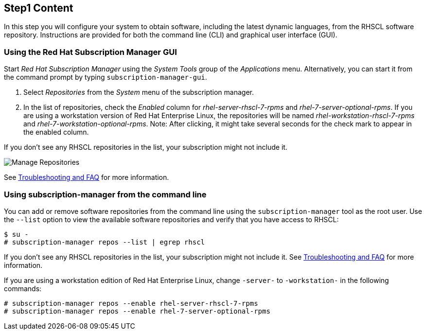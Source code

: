 :awestruct-interpolate: true

## Step1 Content

In this step you will configure your system to obtain software, including the latest dynamic languages, from the RHSCL software repository. Instructions are provided for both the command line (CLI) and graphical user interface (GUI).

ifeval::[{tthw-rhelver} == 6]

[.callout-light]
Note: If your system uses Red Hat Network (RHN) Classic instead of Red Hat Subscription Management (RHSM) for managing subscriptions and entitlements, please skip this step and follow the link:https://access.redhat.com/documentation/en-US/Red_Hat_Software_Collections/2/html-single/2.2_Release_Notes/index.html#chap-Installation[Installation chapter] of the link:https://access.redhat.com/documentation/en-US/Red_Hat_Software_Collections/2/html-single/2.2_Release_Notes/index.html[Red Hat Software Collections 2.2 Release Notes]. The instructions in this section are only for systems using RHSM. The remainder of this tutorial applies to systems running either RHSM or RHN Classic.
endif::[]

### Using the Red Hat Subscription Manager GUI


Start _Red Hat Subscription Manager_ using the _System Tools_ group of the _Applications_ menu. Alternatively, you can start it from the command prompt by typing `subscription-manager-gui`.

. Select _Repositories_ from the _System_ menu of the subscription manager.
. In the list of repositories, check the _Enabled_ column for _rhel-server-rhscl-7-rpms_ and _rhel-7-server-optional-rpms_.  If you are using a workstation version of Red Hat Enterprise Linux, the repositories will be named _rhel-workstation-rhscl-7-rpms_ and _rhel-7-workstation-optional-rpms_. Note: After clicking, it might take several seconds for the check mark to appear in the enabled column.

If you don’t see any RHSCL repositories in the list, your subscription might not include it.

// {tthw-cdn-site-base-url} contains #{cdn(site.base_url} but WILL be passed across the include
// image:{tthw-cdn-site-base-url}/images/products/softwarecollections/rhel7/manage-repositories.png[Manage Repositories]
// FIXME, should be /rhel{tthw-rhelver}/ but that breaks the CDN, so rhel6 is getting the wrong image for now.
image:#{cdn(site.base_url + '/images/products/softwarecollections/rhel7/manage-repositories.png')}[Manage Repositories]

See <<troubleshooting,Troubleshooting and FAQ>> for more information. +


### Using subscription-manager from the command line

You can add or remove software repositories from the command line using the `subscription-manager` tool as the root user. Use the `--list` option to view the available software repositories and verify that you have access to RHSCL:

[listing,subs="attributes"]
----
$ su -
# subscription-manager repos --list | egrep rhscl
----

If you don’t see any RHSCL repositories in the list, your subscription might not include it. See <<troubleshooting,Troubleshooting and FAQ>> for more information.

If you are using a workstation edition of Red Hat Enterprise Linux, change `-server-` to `-workstation-` in the following commands:

[listing,subs="attributes"]
----
# subscription-manager repos --enable rhel-server-rhscl-7-rpms
# subscription-manager repos --enable rhel-7-server-optional-rpms
----

